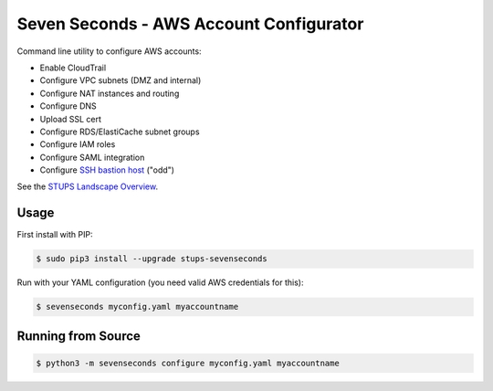 ========================================
Seven Seconds - AWS Account Configurator
========================================

.. image:: https://travis-ci.org/zalando-stups/sevenseconds.svg?branch=master
   :target: https://travis-ci.org/zalando-stups/sevenseconds
   :alt: Travis CI build status

.. image:: https://coveralls.io/repos/zalando-stups/sevenseconds/badge.svg?branch=master
   :target: https://coveralls.io/r/zalando-stups/sevenseconds?branch=master
   :alt: Coveralls status

Command line utility to configure AWS accounts:

* Enable CloudTrail
* Configure VPC subnets (DMZ and internal)
* Configure NAT instances and routing
* Configure DNS
* Upload SSL cert
* Configure RDS/ElastiCache subnet groups
* Configure IAM roles
* Configure SAML integration
* Configure `SSH bastion host`_ ("odd")

See the `STUPS Landscape Overview`_.

Usage
=====

First install with PIP:

.. code-block:: bash

    $ sudo pip3 install --upgrade stups-sevenseconds

Run with your YAML configuration (you need valid AWS credentials for this):

.. code-block:: bash

    $ sevenseconds myconfig.yaml myaccountname

Running from Source
===================

.. code-block:: bash

    $ python3 -m sevenseconds configure myconfig.yaml myaccountname


.. _SSH bastion host: https://github.com/zalando-stups/odd
.. _STUPS Landscape Overview: https://zalando-stups.github.io/
